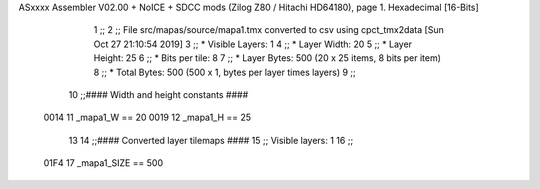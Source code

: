 ASxxxx Assembler V02.00 + NoICE + SDCC mods  (Zilog Z80 / Hitachi HD64180), page 1.
Hexadecimal [16-Bits]



                              1 ;;
                              2 ;; File src/mapas/source/mapa1.tmx converted to csv using cpct_tmx2data [Sun Oct 27 21:10:54 2019]
                              3 ;;   * Visible Layers:  1
                              4 ;;   * Layer Width:     20
                              5 ;;   * Layer Height:    25
                              6 ;;   * Bits per tile:   8
                              7 ;;   * Layer Bytes:     500 (20 x 25 items, 8 bits per item)
                              8 ;;   * Total Bytes:     500 (500 x 1, bytes per layer times layers)
                              9 ;;
                             10 ;;#### Width and height constants ####
                     0014    11 _mapa1_W == 20
                     0019    12 _mapa1_H == 25
                             13 
                             14 ;;#### Converted layer tilemaps ####
                             15 ;;   Visible layers: 1
                             16 ;;
                     01F4    17 _mapa1_SIZE == 500
